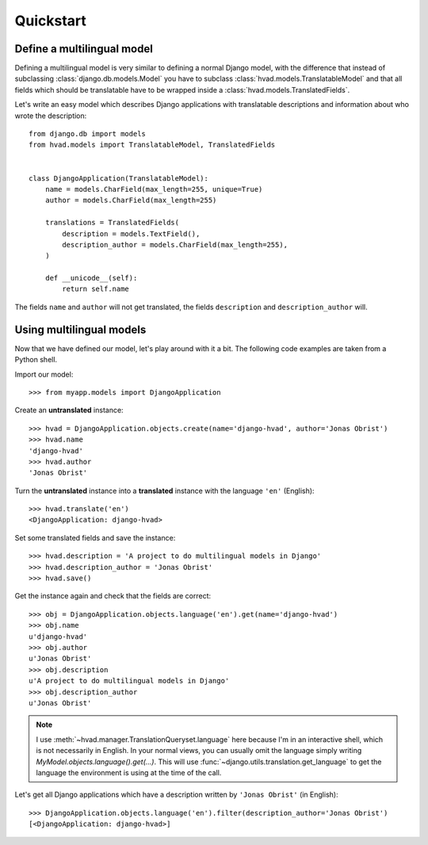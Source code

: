 ##########
Quickstart
##########

***************************
Define a multilingual model
***************************

Defining a multilingual model is very similar to defining a normal Django model,
with the difference that instead of subclassing :class:`django.db.models.Model`
you have to subclass :class:`hvad.models.TranslatableModel` and that all fields
which should be translatable have to be wrapped inside a 
:class:`hvad.models.TranslatedFields`.

Let's write an easy model which describes Django applications with translatable
descriptions and information about who wrote the description::

    from django.db import models
    from hvad.models import TranslatableModel, TranslatedFields
    
    
    class DjangoApplication(TranslatableModel):
        name = models.CharField(max_length=255, unique=True)
        author = models.CharField(max_length=255)
        
        translations = TranslatedFields(
            description = models.TextField(),
            description_author = models.CharField(max_length=255),
        )
        
        def __unicode__(self):
            return self.name

The fields ``name`` and ``author`` will not get translated, the fields
``description`` and ``description_author`` will.


*************************
Using multilingual models
*************************

Now that we have defined our model, let's play around with it a bit. The
following code examples are taken from a Python shell.

.. highlight:: pycon

Import our model::

    >>> from myapp.models import DjangoApplication

Create an **untranslated** instance::

    >>> hvad = DjangoApplication.objects.create(name='django-hvad', author='Jonas Obrist')
    >>> hvad.name
    'django-hvad'
    >>> hvad.author
    'Jonas Obrist'

Turn the **untranslated** instance into a **translated** instance with the
language ``'en'`` (English)::

    >>> hvad.translate('en')
    <DjangoApplication: django-hvad>

Set some translated fields and save the instance::

    >>> hvad.description = 'A project to do multilingual models in Django'
    >>> hvad.description_author = 'Jonas Obrist'
    >>> hvad.save()

Get the instance again and check that the fields are correct::

    >>> obj = DjangoApplication.objects.language('en').get(name='django-hvad')
    >>> obj.name
    u'django-hvad'
    >>> obj.author
    u'Jonas Obrist'
    >>> obj.description
    u'A project to do multilingual models in Django'
    >>> obj.description_author
    u'Jonas Obrist'

.. note:: I use :meth:`~hvad.manager.TranslationQueryset.language` here because
          I'm in an interactive shell, which is not necessarily in English. In
          your normal views, you can usually omit the language simply writing
          `MyModel.objects.language().get(...)`. This will use
          :func:`~django.utils.translation.get_language`
          to get the language the environment is using at the time of the call.

Let's get all Django applications which have a description written by
``'Jonas Obrist'`` (in English)::

    >>> DjangoApplication.objects.language('en').filter(description_author='Jonas Obrist')
    [<DjangoApplication: django-hvad>]
